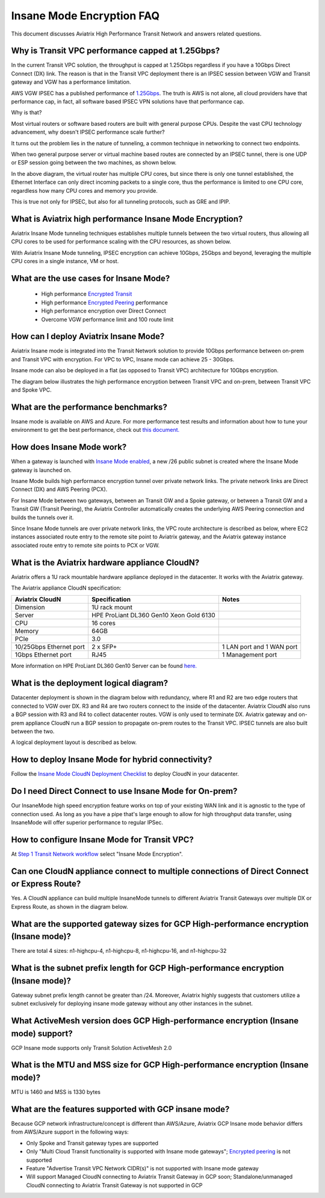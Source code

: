 .. meta::
  :description: Global Transit Network
  :keywords: Transit Network, Transit hub, AWS Global Transit Network, Encrypted Peering, Transitive Peering, Insane mode, Transit Gateway, TGW


===============================================
Insane Mode Encryption FAQ
===============================================

This document discusses Aviatrix High Performance Transit Network and answers related questions.

Why is Transit VPC performance capped at 1.25Gbps?
---------------------------------------------------

In the current Transit VPC solution, the throughput is capped at 1.25Gbps regardless if you have a 10Gbps 
Direct Connect (DX) link. The reason is that in the Transit VPC deployment there is
an IPSEC session between VGW and Transit gateway and VGW has a performance limitation.

AWS VGW IPSEC has a published performance of `1.25Gbps <https://aws.amazon.com/vpc/faqs/>`_. The truth is AWS 
is not alone, all cloud providers have that performance cap, in fact, all software based IPSEC VPN solutions
have that performance cap. 

Why is that?

Most virtual routers or software based routers are built with general purpose CPUs. Despite the vast CPU technology advancement, why doesn't IPSEC performance scale further?

It turns out the problem lies in the nature of tunneling, a common technique in networking to connect two endpoints. 

When two general purpose server or virtual machine based routes are connected by an IPSEC tunnel, 
there is one UDP or ESP session going between the two machines, as shown below. 

|tunnel_diagram|

In the above diagram, the virtual router has multiple CPU cores, but since there is only one tunnel established, the
Ethernet Interface can only direct incoming packets to a single core, thus the performance is limited to one
CPU core, regardless how many CPU cores and memory you provide.

This is true not only for IPSEC, but also for all tunneling protocols, such as GRE and IPIP.


What is Aviatrix high performance Insane Mode Encryption?
-----------------------------------------------------------

Aviatrix Insane Mode tunneling techniques establishes multiple tunnels between the two virtual routers, thus allowing
all CPU cores to be used for performance scaling with the CPU resources, as shown below. 

|insane_tunnel_diagram|

With Aviatrix Insane Mode tunneling, IPSEC encryption can achieve 10Gbps, 25Gbps 
and beyond, leveraging the multiple CPU cores in a single instance, VM or host. 

What are the use cases for Insane Mode?
----------------------------------------

 - High performance `Encrypted Transit <https://docs.aviatrix.com/HowTos/transitvpc_workflow.html>`_
 - High performance `Encrypted Peering <https://docs.aviatrix.com/HowTos/peering_faq.html>`_ performance
 - High performance encryption over Direct Connect
 - Overcome VGW performance limit and 100 route limit

How can I deploy Aviatrix Insane Mode?
----------------------------------------

Aviatrix Insane mode is integrated into the Transit Network solution to provide 10Gbps performance between on-prem and Transit VPC with encryption. For VPC to VPC, Insane mode can achieve 25 - 30Gbps. 

Insane mode can also be deployed in a flat (as opposed to Transit VPC) architecture for 10Gbps encryption. 

The diagram below illustrates the high performance encryption between Transit VPC and on-prem, between Transit VPC and Spoke VPC. 

|insane_transit|

What are the performance benchmarks? 
---------------------------------------------

Insane mode is available on AWS and Azure. For more performance test results and information about how to
tune your environment to get the best performance, check out `this document. <https://docs.aviatrix.com/HowTos/insane_mode_perf.html>`_

How does Insane Mode work?
-----------------------------

When a gateway is launched with `Insane Mode enabled <https://docs.aviatrix.com/HowTos/gateway.html#insane-mode-encryption>`_, 
a new /26 public subnet is created where the Insane Mode gateway is launched on.

Insane Mode builds high performance encryption tunnel over private network links. The private network links are 
Direct Connect (DX) and AWS Peering (PCX). 

For Insane Mode between two gateways, between an Transit GW and a Spoke gateway, or between a Transit GW and a Transit GW (Transit Peering), the Aviatrix Controller automatically creates the underlying AWS Peering connection and builds the tunnels over it. 

Since Insane Mode tunnels are over private network links, the VPC route architecture is described as below, 
where EC2 instances associated route entry to the remote site point to Aviatrix gateway, and the Aviatrix gateway instance associated route entry to remote site points to PCX or VGW. 

|insane_routing|

What is the Aviatrix hardware appliance CloudN?
--------------------------------------------------

Aviatrix offers a 1U rack mountable hardware appliance deployed in the datacenter. It works with the Aviatrix gateway.

The Aviatrix appliance CloudN specification:

========================    =======================================              =================
Aviatrix CloudN             Specification                                        Notes
========================    =======================================              =================
Dimension                   1U rack mount
Server                      HPE ProLiant DL360 Gen10 Xeon Gold 6130
CPU                         16 cores
Memory                      64GB
PCIe                        3.0
10/25Gbps Ethernet port     2 x SFP+                                             1 LAN port and 1 WAN port 
1Gbps Ethernet port         RJ45                                                 1 Management port
========================    =======================================              =================

More information on HPE ProLiant DL360 Gen10 Server can be found `here. <https://www.hpe.com/us/en/product-catalog/servers/proliant-servers/pip.hpe-proliant-dl360-gen10-server.1010007891.html>`_

What is the deployment logical diagram?
-------------------------------------------

Datacenter deployment is shown in the diagram below with redundancy, where R1 and R2 are two edge routers that connected to VGW over 
DX. R3 and R4 are two routers connect to the inside of the datacenter. Aviatrix CloudN also runs a BGP session with R3 and
R4 to collect datacenter routes. VGW is only used to terminate DX. Aviatrix gateway and on-prem appliance CloudN 
run a BGP session to propagate on-prem routes to the Transit VPC. IPSEC tunnels are also built between the two. 

|insane_datacenter|


A logical deployment layout is described as below. 

|datacenter_layout|


How to deploy Insane Mode for hybrid connectivity?
----------------------------------------------------

Follow the `Insane Mode CloudN Deployment Checklist <https://docs.aviatrix.com/HowTos/CloudN_insane_mode.html>`_ to deploy CloudN in your datacenter. 

Do I need Direct Connect to use Insane Mode for On-prem?
----------------------------------------------------

Our InsaneMode high speed encryption feature works on top of your existing WAN link and it is agnostic to the type of connection used. As long as you have a pipe 
that's large enough to allow for high throughput data transfer, using InsaneMode will offer superior performance to regular IPSec.

How to configure Insane Mode for Transit VPC?
----------------------------------------------

At `Step 1 Transit Network workflow <https://docs.aviatrix.com/HowTos/transitvpc_workflow.html#launch-a-transit-gateway>`_ select "Insane Mode Encryption". 

Can one CloudN appliance connect to multiple connections of Direct Connect or Express Route?
-----------------------------------------------------------------------------------------------

Yes. A CloudN appliance can build multiple InsaneMode tunnels to different Aviatrix Transit Gateways over multiple DX or Express Route, as shown in the diagram below. 

|cloudn_multi_conn|


What are the supported gateway sizes for GCP High-performance encryption (Insane mode)?
---------------------------------------------------------------------------------------

There are total 4 sizes: n1-highcpu-4, n1-highcpu-8, n1-highcpu-16, and n1-highcpu-32

What is the subnet prefix length for GCP High-performance encryption (Insane mode)?
-----------------------------------------------------------------------------------

Gateway subnet prefix length cannot be greater than /24. Moreover, Aviatrix highly suggests that customers utilize a subnet exclusively for deploying insane mode gateway without any other instances in the subnet.

What ActiveMesh version does GCP High-performance encryption (Insane mode) support?
-----------------------------------------------------------------------------------

GCP Insane mode supports only Transit Solution ActiveMesh 2.0


What is the MTU and MSS size for GCP High-performance encryption (Insane mode)?
--------------------------------------------------------------------------------

MTU is 1460 and MSS is 1330 bytes

What are the features supported with GCP insane mode?
-----------------------------------------------------

Because GCP network infrastructure/concept is different than AWS/Azure, Aviatrix GCP Insane mode behavior differs from AWS/Azure support in the following ways:

- Only Spoke and Transit gateway types are supported

- Only "Multi Cloud Transit functionality is supported with Insane mode gateways"; `Encrypted peering <https://docs.aviatrix.com/HowTos/Quick_Tour.html#encrypted-peering>`_ is not supported

- Feature "Advertise Transit VPC Network CIDR(s)" is not supported with Insane mode gateway

- Will support Managed CloudN connecting to Aviatrix Transit Gateway in GCP soon; Standalone/unmanaged CloudN connecting to Aviatrix Transit Gateway is not supported in GCP

.. |tunnel_diagram| image:: insane_mode_media/tunnel_diagram.png
   :scale: 30%

.. |insane_tunnel_diagram| image:: insane_mode_media/insane_tunnel_diagram.png
   :scale: 30%

.. |insane_transit| image:: insane_mode_media/insane_transit.png
   :scale: 30%

.. |insane_datacenter| image:: insane_mode_media/insane_datacenter.png
   :scale: 30%

.. |datacenter_layout| image:: insane_mode_media/datacenter_layout.png
   :scale: 30%

.. |deployment| image:: insane_mode_media/deployment.png
   :scale: 30%

.. |deployment_ha| image:: insane_mode_media/deployment_ha.png
   :scale: 30%

.. |deployment_dual_dx| image:: insane_mode_media/deployment_dual_dx.png
   :scale: 30%

.. |ISR-sample-config| image:: insane_mode_media/ISR-sample-config.png
   :scale: 30%

.. |insane_routing| image:: insane_mode_media/insane_routing.png
   :scale: 30%

.. |cloudn_multi_conn| image:: insane_mode_media/cloudn_multi_conn.png
   :scale: 30%

.. |image1| image:: transitvpc_designs_media/multiRegions.png
   :width: 5.55625in
   :height: 3.265480in

.. |InsaneBeta| image:: insane_mode_media/InsaneBeta.png
   :width: 5.55625in
   :height: 3.265480in

.. disqus::
